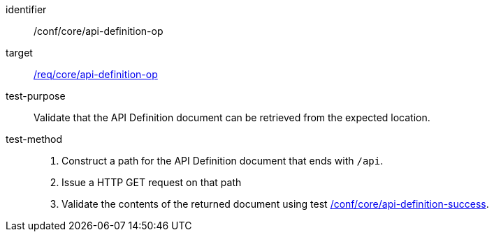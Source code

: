 [[ats_core_api-definition-op]]

[abstract_test]
====
[%metadata]
identifier:: /conf/core/api-definition-op
target:: <<req_core_api-definition-op,/req/core/api-definition-op>>
test-purpose:: Validate that the API Definition document can be retrieved from the expected location.
test-method::
+
1. Construct a path for the API Definition document that ends with `/api`.

2. Issue a HTTP GET request on that path

3. Validate the contents of the returned document using test <<ats_core_api-definition-success,/conf/core/api-definition-success>>.
--
====
